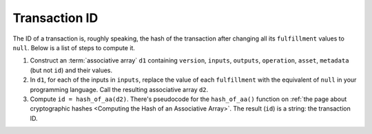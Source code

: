 Transaction ID
==============

The ID of a transaction is, roughly speaking, the hash of the transaction
after changing all its ``fulfillment`` values to ``null``.
Below is a list of steps to compute it.

#. Construct an :term:`associative array` ``d1`` containing ``version``, ``inputs``, ``outputs``,
   ``operation``, ``asset``, ``metadata`` (but not ``id``) and their values.
#. In ``d1``, for each of the inputs in ``inputs``, replace the value of each ``fulfillment``
   with the equivalent of ``null`` in your programming language.
   Call the resulting associative array ``d2``.
#. Compute ``id = hash_of_aa(d2)``. There's pseudocode for the ``hash_of_aa()`` function
   on :ref:`the page about cryptographic hashes <Computing the Hash of an Associative Array>`.
   The result (``id``) is a string: the transaction ID.
